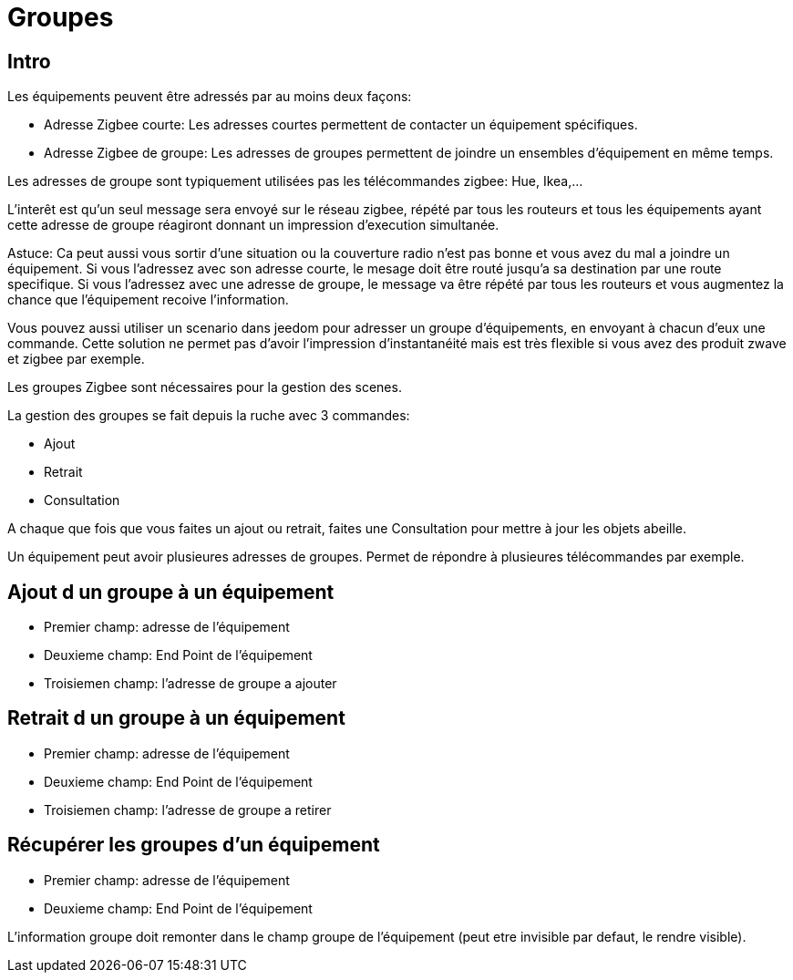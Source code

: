 = Groupes

== Intro

Les équipements peuvent être adressés par au moins deux façons:

* Adresse Zigbee courte: Les adresses courtes permettent de contacter un équipement spécifiques.
* Adresse Zigbee de groupe: Les adresses de groupes permettent de joindre un ensembles d'équipement en même temps.

Les adresses de groupe sont typiquement utilisées pas les télécommandes zigbee: Hue, Ikea,...

L'interêt est qu'un seul message sera envoyé sur le réseau zigbee, répété par tous les routeurs et tous les équipements ayant cette adresse de groupe réagiront donnant un impression d'execution simultanée.

Astuce: Ca peut aussi vous sortir d'une situation ou la couverture radio n'est pas bonne et vous avez du mal a joindre un équipement. Si vous l'adressez avec son adresse courte, le mesage doit être routé jusqu'a sa destination par une route specifique. Si vous l'adressez avec une adresse de groupe, le message va être répété par tous les routeurs et vous augmentez la chance que l'équipement recoive l'information.

Vous pouvez aussi utiliser un scenario dans jeedom pour adresser un groupe d'équipements, en envoyant à chacun d'eux une commande. Cette solution ne permet pas d'avoir l'impression d'instantanéité mais est très flexible si vous avez des produit zwave et zigbee par exemple.

Les groupes Zigbee sont nécessaires pour la gestion des scenes.

La gestion des groupes se fait depuis la ruche avec 3 commandes:

* Ajout
* Retrait
* Consultation

A chaque que fois que vous faites un ajout ou retrait, faites une Consultation pour mettre à jour les objets abeille.

Un équipement peut avoir plusieures adresses de groupes. Permet de répondre à plusieures télécommandes par exemple.

== Ajout d un groupe à un équipement

* Premier champ: adresse de l'équipement
* Deuxieme champ: End Point de l'équipement
* Troisiemen champ: l'adresse de groupe a ajouter

== Retrait d un groupe à un équipement

* Premier champ: adresse de l'équipement
* Deuxieme champ: End Point de l'équipement
* Troisiemen champ: l'adresse de groupe a retirer

== Récupérer les groupes d'un équipement

* Premier champ: adresse de l'équipement
* Deuxieme champ: End Point de l'équipement

L'information groupe doit remonter dans le champ groupe de l'équipement (peut etre invisible par defaut, le rendre visible).


